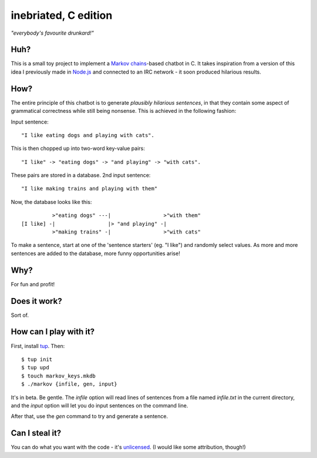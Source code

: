 =====================
inebriated, C edition
=====================
*"everybody's favourite drunkard!"*

Huh?
----

This is a small toy project to implement a `Markov chains`_-based chatbot in C.
It takes inspiration from a version of this idea I previously made in `Node.js`_ and connected
to an IRC network - it soon produced hilarious results.

How?
----

The entire principle of this chatbot is to generate *plausibly hilarious sentences*, in that they
contain some aspect of grammatical correctness while still being nonsense. This is achieved in the following
fashion:

Input sentence::

   "I like eating dogs and playing with cats".

This is then chopped up into two-word key-value pairs::

   "I like" -> "eating dogs" -> "and playing" -> "with cats".

These pairs are stored in a database.
2nd input sentence::

 "I like making trains and playing with them"

Now, the database looks like this::

            >"eating dogs" ---|                 >"with them"
  [I like] -|                 |> "and playing" -|
            >"making trains" -|                 >"with cats"

To make a sentence, start at one of the 'sentence starters' (eg. "I like") and randomly select values. As more
and more sentences are added to the database, more funny opportunities arise!

Why?
----

For fun and profit!

Does it work?
-------------

Sort of.

How can I play with it?
-----------------------

First, install `tup`_. Then::

  $ tup init
  $ tup upd
  $ touch markov_keys.mkdb
  $ ./markov {infile, gen, input}

It's in beta. Be gentle. The *infile* option will read lines of sentences from a file named *infile.txt* in the current
directory, and the *input* option will let you do input sentences on the command line.

After that, use the *gen* command to try and generate a sentence.

Can I steal it?
---------------

You can do what you want with the code - it's `unlicensed`_. (I would like some attribution, though!)

.. _`markov chains`: "https://en.wikipedia.org/wiki/Markov_chain"
.. _`node.js`: "http://nodejs.org"
.. _`tup`: "http://gittup.org/tup/index.html"
.. _`unlicensed`: "http://unlicense.org/"

